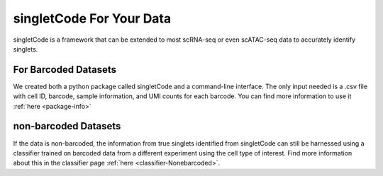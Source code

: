 singletCode For Your Data
===================================

singletCode is a framework that can be extended to most scRNA-seq or even scATAC-seq data to accurately identify singlets.

For Barcoded Datasets
-----------------------
We created both a python package called singletCode and a command-line interface. The only input needed is a .csv file with cell ID, barcode, sample information, and UMI counts for each barcode. You can find more information to use it :ref:`here <package-info>`

non-barcoded Datasets
------------------------------
If the data is non-barcoded, the information from true singlets identified from singletCode can still be harnessed using a classifier trained on barcoded data from a different experiment using the cell type of interest. Find more information about this in the classifier page :ref:`here <classifier-Nonebarcoded>`.


